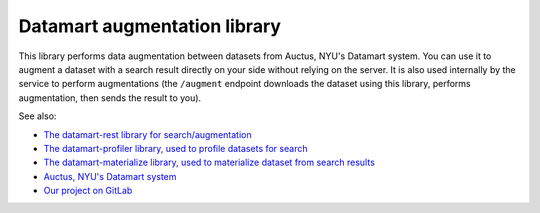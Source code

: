 Datamart augmentation library
=============================

This library performs data augmentation between datasets from Auctus, NYU's Datamart system. You can use it to augment a dataset with a search result directly on your side without relying on the server. It is also used internally by the service to perform augmentations (the ``/augment`` endpoint downloads the dataset using this library, performs augmentation, then sends the result to you).

See also:

* `The datamart-rest library for search/augmentation <https://pypi.org/project/datamart-rest/>`__
* `The datamart-profiler library, used to profile datasets for search <https://pypi.org/project/datamart-profiler/>`__
* `The datamart-materialize library, used to materialize dataset from search results <https://pypi.org/project/datamart-profiler/>`__
* `Auctus, NYU's Datamart system <https://auctus.vida-nyu.org/>`__
* `Our project on GitLab <https://gitlab.com/ViDA-NYU/datamart/datamart>`__

